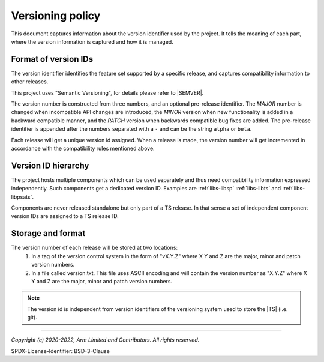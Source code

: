 Versioning policy
==================

This document captures information about the version identifier used by the
project. It tells the meaning of each part, where the version information is
captured and how it is managed.

Format of version IDs
---------------------

The version identifier identifies the feature set supported by a specific
release, and captures compatibility information to other releases.

This project uses "Semantic Versioning", for details please refer to |SEMVER|.

The version number is constructed from three numbers, and an optional
pre-release identifier. The `MAJOR` number is changed when incompatible API
changes are introduced, the `MINOR` version when new functionality is added in a
backward compatible manner, and the `PATCH` version when backwards compatible
bug fixes are added. The pre-release identifier is appended after the numbers
separated with a ``-`` and can be the string ``alpha`` or ``beta``.

Each release will get a unique version id assigned. When a release is made, the
version number will get incremented in accordance with the compatibility rules
mentioned above.

Version ID hierarchy
--------------------

The project hosts multiple components which can be used separately and thus need
compatibility information expressed independently. Such components get a
dedicated version ID. Examples are :ref:`libs-libsp` :ref:`libs-libts` and
:ref:`libs-libpsats`.

Components are never released standalone but only part of a TS release. In that
sense a set of independent component version IDs are assigned to a TS release ID.

Storage and format
------------------

The version number of each release will be stored at two locations:
  #. In a tag of the version control system in the form of "vX.Y.Z" where X Y
     and Z are the major, minor and patch version numbers.
  #. In a file called version.txt. This file uses ASCII encoding and will
     contain the version number as "X.Y.Z"  where X Y and Z are the major,
     minor and patch version numbers.

.. note:: The version id is independent from version identifiers of the
          versioning system used to store the |TS| (i.e. git).

--------------

.. _`Semantic Versioning`: https://semver.org/spec/v2.0.0.html

*Copyright (c) 2020-2022, Arm Limited and Contributors. All rights reserved.*

SPDX-License-Identifier: BSD-3-Clause
